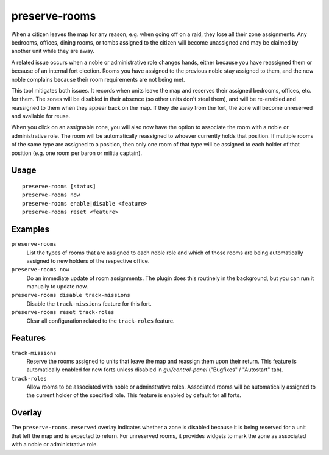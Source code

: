 preserve-rooms
==============

.. dfhack-tool::
    :summary: Manage room assignments for off-map units and noble roles.
    :tags: fort bugfix interface

When a citizen leaves the map for any reason, e.g. when going off on a raid,
they lose all their zone assignments. Any bedrooms, offices, dining rooms, or
tombs assigned to the citizen will become unassigned and may be claimed by
another unit while they are away.

A related issue occurs when a noble or administrative role changes hands,
either because you have reassigned them or because of an internal fort
election. Rooms you have assigned to the previous noble stay assigned to them,
and the new noble complains because their room requirements are not being met.

This tool mitigates both issues. It records when units leave the map and
reserves their assigned bedrooms, offices, etc. for them. The zones will be
disabled in their absence (so other units don't steal them), and will be
re-enabled and reassigned to them when they appear back on the map. If they die
away from the fort, the zone will become unreserved and available for reuse.

When you click on an assignable zone, you will also now have the option to
associate the room with a noble or administrative role. The room will be
automatically reassigned to whoever currently holds that position. If multiple
rooms of the same type are assigned to a position, then only one room of that
type will be assigned to each holder of that position (e.g. one room per baron
or militia captain).

Usage
-----

::

    preserve-rooms [status]
    preserve-rooms now
    preserve-rooms enable|disable <feature>
    preserve-rooms reset <feature>

Examples
--------

``preserve-rooms``
    List the types of rooms that are assigned to each noble role and which of
    those rooms are being automatically assigned to new holders of the
    respective office.
``preserve-rooms now``
    Do an immediate update of room assignments. The plugin does this routinely
    in the background, but you can run it manually to update now.
``preserve-rooms disable track-missions``
    Disable the ``track-missions`` feature for this fort.
``preserve-rooms reset track-roles``
    Clear all configuration related to the ``track-roles`` feature.

Features
--------

``track-missions``
    Reserve the rooms assigned to units that leave the map and reassign them
    upon their return. This feature is automatically enabled for new forts
    unless disabled in `gui/control-panel` ("Bugfixes" / "Autostart" tab).
``track-roles``
    Allow rooms to be associated with noble or adminstrative roles. Associated
    rooms will be automatically assigned to the current holder of the specified
    role. This feature is enabled by default for all forts.

Overlay
-------

The ``preserve-rooms.reserved`` overlay indicates whether a zone is disabled
because it is being reserved for a unit that left the map and is expected to
return. For unreserved rooms, it provides widgets to mark the zone as
associated with a noble or administrative role.
